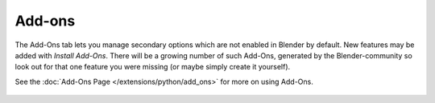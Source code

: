 
*******
Add-ons
*******

The Add-Ons tab lets you manage secondary options which are not enabled in Blender by default.
New features may be added with *Install Add-Ons*.
There will be a growing number of such Add-Ons,
generated by the Blender-community so look out for that one feature you were missing
(or maybe simply create it yourself).

See the :doc:`Add-Ons Page </extensions/python/add_ons>` for more on using Add-Ons.


.. figure:: /images/User-pref-add-ons.jpg
   :width: 640px
   :figwidth: 640px


